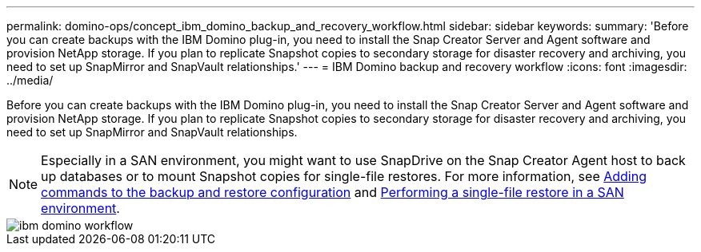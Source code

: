 ---
permalink: domino-ops/concept_ibm_domino_backup_and_recovery_workflow.html
sidebar: sidebar
keywords: 
summary: 'Before you can create backups with the IBM Domino plug-in, you need to install the Snap Creator Server and Agent software and provision NetApp storage. If you plan to replicate Snapshot copies to secondary storage for disaster recovery and archiving, you need to set up SnapMirror and SnapVault relationships.'
---
= IBM Domino backup and recovery workflow
:icons: font
:imagesdir: ../media/

[.lead]
Before you can create backups with the IBM Domino plug-in, you need to install the Snap Creator Server and Agent software and provision NetApp storage. If you plan to replicate Snapshot copies to secondary storage for disaster recovery and archiving, you need to set up SnapMirror and SnapVault relationships.

NOTE: Especially in a SAN environment, you might want to use SnapDrive on the Snap Creator Agent host to back up databases or to mount Snapshot copies for single-file restores. For more information, see xref:concept_adding_commands_to_the_backup_and_restore_configuration.adoc[Adding commands to the backup and restore configuration] and xref:concept_single_file_restore_in_fc_iscsi_environments.adoc[Performing a single-file restore in a SAN environment].

image::../media/ibm_domino_workflow.gif[]
